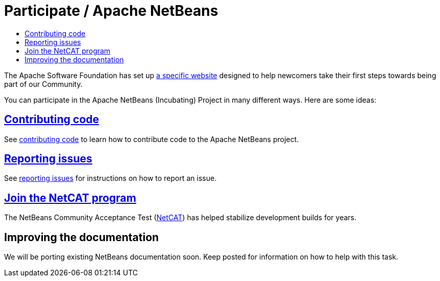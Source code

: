 ////
     Licensed to the Apache Software Foundation (ASF) under one
     or more contributor license agreements.  See the NOTICE file
     distributed with this work for additional information
     regarding copyright ownership.  The ASF licenses this file
     to you under the Apache License, Version 2.0 (the
     "License"); you may not use this file except in compliance
     with the License.  You may obtain a copy of the License at

       http://www.apache.org/licenses/LICENSE-2.0

     Unless required by applicable law or agreed to in writing,
     software distributed under the License is distributed on an
     "AS IS" BASIS, WITHOUT WARRANTIES OR CONDITIONS OF ANY
     KIND, either express or implied.  See the License for the
     specific language governing permissions and limitations
     under the License.
////
= Participate / Apache NetBeans
:jbake-type: page
:jbake-tags: community
:jbake-status: published
:keywords: Participate in Apache NetBeans 
:description: Participate in Apache NetBeans 
:toc: left
:toclevels: 4
:toc-title: 

The Apache Software Foundation has set up link:http://community.apache.org/[a
specific website] designed to help newcomers take their first steps towards
being part of our Community. 

You can participate in the Apache NetBeans (Incubating) Project in many different ways.
Here are some ideas:

== link:submit-pr.html[Contributing code]
See link:submit-pr.html[contributing code] to learn how to contribute code to the Apache NetBeans project.

== link:report-issue.html[Reporting issues]
See link:report-issue.html[reporting issues] for instructions on how to report an issue.

== link:netcat.html[Join the NetCAT program]
The NetBeans Community Acceptance Test (link:netcat.html[NetCAT]) has helped stabilize development
builds for years.

[[documentation]]
== Improving the documentation
We will be porting existing NetBeans documentation soon. Keep posted for information on how to help with this task.


